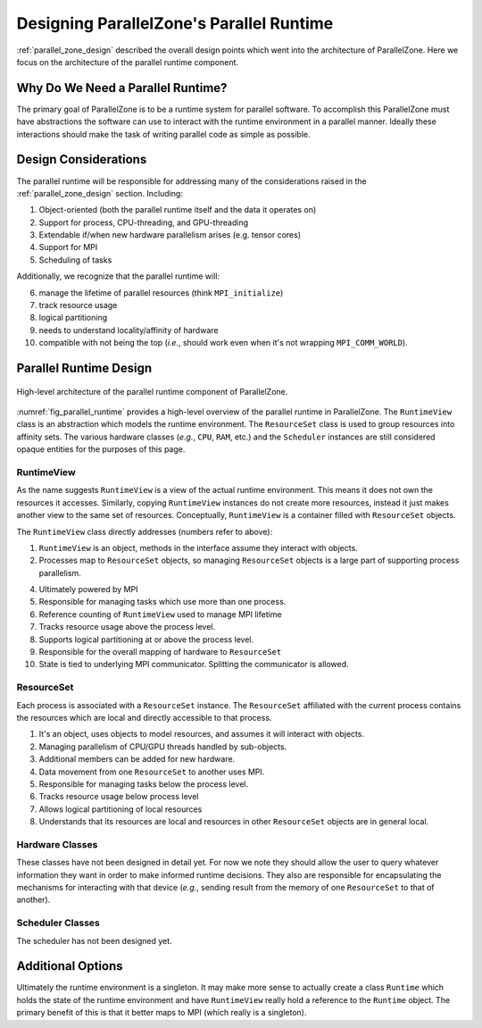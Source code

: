 .. Copyright 2022 NWChemEx-Project
..
.. Licensed under the Apache License, Version 2.0 (the "License");
.. you may not use this file except in compliance with the License.
.. You may obtain a copy of the License at
..
.. http://www.apache.org/licenses/LICENSE-2.0
..
.. Unless required by applicable law or agreed to in writing, software
.. distributed under the License is distributed on an "AS IS" BASIS,
.. WITHOUT WARRANTIES OR CONDITIONS OF ANY KIND, either express or implied.
.. See the License for the specific language governing permissions and
.. limitations under the License.

.. _parallel_runtime_design:

#########################################
Designing ParallelZone's Parallel Runtime
#########################################

:ref:`parallel_zone_design` described the overall design points which went into
the architecture of ParallelZone. Here we focus on the architecture of the
parallel runtime component.

**********************************
Why Do We Need a Parallel Runtime?
**********************************

The primary goal of ParallelZone is to be a runtime system for parallel
software. To accomplish this ParallelZone must have abstractions the software
can use to interact with the runtime environment in a parallel manner. Ideally
these interactions should make the task of writing parallel code as simple as
possible.

*********************
Design Considerations
*********************

The parallel runtime will be responsible for addressing many of the
considerations raised in the :ref:`parallel_zone_design` section. Including:

1. Object-oriented (both the parallel runtime itself and the data it operates
   on)
#. Support for process, CPU-threading, and GPU-threading
#. Extendable if/when new hardware parallelism arises (e.g. tensor cores)
#. Support for MPI
#. Scheduling of tasks

Additionally, we recognize that the parallel runtime will:

6. manage the lifetime of parallel resources (think ``MPI_initialize``)
#. track resource usage
#. logical partitioning
#. needs to understand locality/affinity of hardware
#. compatible with not being the top (*i.e.*, should work even when it's not
   wrapping ``MPI_COMM_WORLD``).

***********************
Parallel Runtime Design
***********************

.. _fig_parallel_runtime:

.. figure:: ../../assets/parallel_runtime_design.png
   :align: center

   High-level architecture of the parallel runtime component of ParallelZone.

:numref:`fig_parallel_runtime` provides a high-level overview of the parallel
runtime in ParallelZone. The ``RuntimeView`` class is an abstraction which
models the runtime environment. The ``ResourceSet`` class is used to group
resources into affinity sets. The various hardware classes (*e.g.*, ``CPU``,
``RAM``, etc.) and the ``Scheduler`` instances are still considered opaque
entities for the purposes of this page.

RuntimeView
===========

As the name suggests ``RuntimeView`` is a view of the actual runtime
environment. This means it does not own the resources it accesses. Similarly,
copying ``RuntimeView`` instances do not create more resources, instead it just
makes another view to the same set of resources. Conceptually, ``RuntimeView``
is a container filled with ``ResourceSet`` objects.

The ``RuntimeView`` class directly addresses (numbers refer to above):

1. ``RuntimeView`` is an object, methods in the interface assume they interact
   with objects.
#. Processes map to ``ResourceSet`` objects, so managing ``ResourceSet`` objects
   is a large part of supporting process parallelism.

4. Ultimately powered by MPI
#. Responsible for managing tasks which use more than one process.
#. Reference counting of ``RuntimeView`` used to manage MPI lifetime
#. Tracks resource usage above the process level.
#. Supports logical partitioning at or above the process level.
#. Responsible for the overall mapping of hardware to ``ResourceSet``
#. State is tied to underlying MPI communicator. Splitting the communicator is
   allowed.

ResourceSet
===========

Each process is associated with a ``ResourceSet`` instance. The ``ResourceSet``
affiliated with the current process contains the resources which are local
and directly accessible to that process.

1. It's an object, uses objects to model resources, and assumes it will interact
   with objects.
#. Managing parallelism of CPU/GPU threads handled by sub-objects.
#. Additional members can be added for new hardware.
#. Data movement from one ``ResourceSet`` to another uses MPI.
#. Responsible for managing tasks below the process level.
#. Tracks resource usage below process level
#. Allows logical partitioning of local resources
#. Understands that its resources are local and resources in other
   ``ResourceSet`` objects are in general local.

Hardware Classes
================

These classes have not been designed in detail yet. For now we note they should
allow the user to query whatever information they want in order to make
informed runtime decisions. They also are responsible for encapsulating the
mechanisms for interacting with that device (*e.g.*, sending result from the
memory of one ``ResourceSet`` to that of another).

Scheduler Classes
=================

The scheduler has not been designed yet.

******************
Additional Options
******************

Ultimately the runtime environment is a singleton. It may make more sense to
actually create a class ``Runtime`` which holds the state of the runtime
environment and have ``RuntimeView`` really hold a reference to the ``Runtime``
object. The primary benefit of this is that it better maps to MPI (which really
is a singleton).
